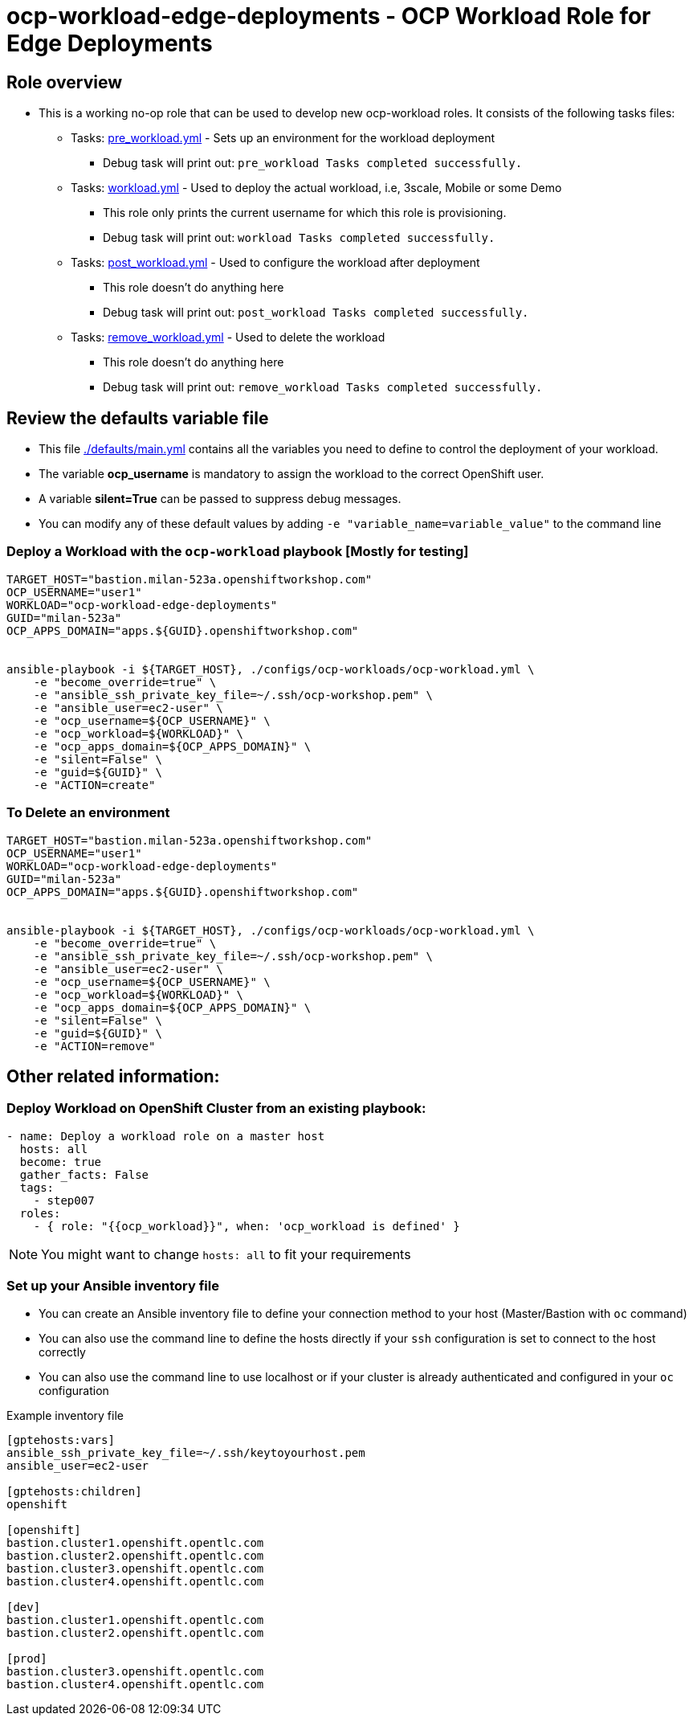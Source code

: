 = ocp-workload-edge-deployments - OCP Workload Role for Edge Deployments

== Role overview

* This is a working no-op role that can be used to develop new ocp-workload roles. It consists of the following tasks files:
** Tasks: link:./tasks/pre_workload.yml[pre_workload.yml] - Sets up an
 environment for the workload deployment
*** Debug task will print out: `pre_workload Tasks completed successfully.`

** Tasks: link:./tasks/workload.yml[workload.yml] - Used to deploy the actual
 workload, i.e, 3scale, Mobile or some Demo
*** This role only prints the current username for which this role is provisioning.
*** Debug task will print out: `workload Tasks completed successfully.`

** Tasks: link:./tasks/post_workload.yml[post_workload.yml] - Used to
 configure the workload after deployment
*** This role doesn't do anything here
*** Debug task will print out: `post_workload Tasks completed successfully.`

** Tasks: link:./tasks/remove_workload.yml[remove_workload.yml] - Used to
 delete the workload
*** This role doesn't do anything here
*** Debug task will print out: `remove_workload Tasks completed successfully.`

== Review the defaults variable file

* This file link:./defaults/main.yml[./defaults/main.yml] contains all the variables you need to define to control the deployment of your workload.
* The variable *ocp_username* is mandatory to assign the workload to the correct OpenShift user.
* A variable *silent=True* can be passed to suppress debug messages.
* You can modify any of these default values by adding `-e "variable_name=variable_value"` to the command line

=== Deploy a Workload with the `ocp-workload` playbook [Mostly for testing]

----
TARGET_HOST="bastion.milan-523a.openshiftworkshop.com"
OCP_USERNAME="user1"
WORKLOAD="ocp-workload-edge-deployments"
GUID="milan-523a"
OCP_APPS_DOMAIN="apps.${GUID}.openshiftworkshop.com"


ansible-playbook -i ${TARGET_HOST}, ./configs/ocp-workloads/ocp-workload.yml \
    -e "become_override=true" \
    -e "ansible_ssh_private_key_file=~/.ssh/ocp-workshop.pem" \
    -e "ansible_user=ec2-user" \
    -e "ocp_username=${OCP_USERNAME}" \
    -e "ocp_workload=${WORKLOAD}" \
    -e "ocp_apps_domain=${OCP_APPS_DOMAIN}" \
    -e "silent=False" \
    -e "guid=${GUID}" \
    -e "ACTION=create"
----

=== To Delete an environment

----
TARGET_HOST="bastion.milan-523a.openshiftworkshop.com"
OCP_USERNAME="user1"
WORKLOAD="ocp-workload-edge-deployments"
GUID="milan-523a"
OCP_APPS_DOMAIN="apps.${GUID}.openshiftworkshop.com"


ansible-playbook -i ${TARGET_HOST}, ./configs/ocp-workloads/ocp-workload.yml \
    -e "become_override=true" \
    -e "ansible_ssh_private_key_file=~/.ssh/ocp-workshop.pem" \
    -e "ansible_user=ec2-user" \
    -e "ocp_username=${OCP_USERNAME}" \
    -e "ocp_workload=${WORKLOAD}" \
    -e "ocp_apps_domain=${OCP_APPS_DOMAIN}" \
    -e "silent=False" \
    -e "guid=${GUID}" \
    -e "ACTION=remove"
----


== Other related information:

=== Deploy Workload on OpenShift Cluster from an existing playbook:

[source.yaml]
----
- name: Deploy a workload role on a master host
  hosts: all
  become: true
  gather_facts: False
  tags:
    - step007
  roles:
    - { role: "{{ocp_workload}}", when: 'ocp_workload is defined' }
----
NOTE: You might want to change `hosts: all` to fit your requirements


=== Set up your Ansible inventory file

* You can create an Ansible inventory file to define your connection method to your host (Master/Bastion with `oc` command)
* You can also use the command line to define the hosts directly if your `ssh` configuration is set to connect to the host correctly
* You can also use the command line to use localhost or if your cluster is already authenticated and configured in your `oc` configuration

.Example inventory file
[source, ini]
----
[gptehosts:vars]
ansible_ssh_private_key_file=~/.ssh/keytoyourhost.pem
ansible_user=ec2-user

[gptehosts:children]
openshift

[openshift]
bastion.cluster1.openshift.opentlc.com
bastion.cluster2.openshift.opentlc.com
bastion.cluster3.openshift.opentlc.com
bastion.cluster4.openshift.opentlc.com

[dev]
bastion.cluster1.openshift.opentlc.com
bastion.cluster2.openshift.opentlc.com

[prod]
bastion.cluster3.openshift.opentlc.com
bastion.cluster4.openshift.opentlc.com
----
